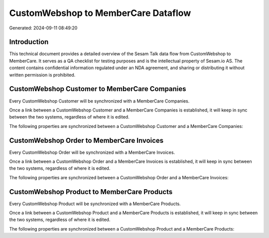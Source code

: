 ====================================
CustomWebshop to MemberCare Dataflow
====================================

Generated: 2024-09-11 08:49:20

Introduction
------------

This technical document provides a detailed overview of the Sesam Talk data flow from CustomWebshop to MemberCare. It serves as a QA checklist for testing purposes and is the intellectual property of Sesam.io AS. The content contains confidential information regulated under an NDA agreement, and sharing or distributing it without written permission is prohibited.

CustomWebshop Customer to MemberCare Companies
----------------------------------------------
Every CustomWebshop Customer will be synchronized with a MemberCare Companies.

Once a link between a CustomWebshop Customer and a MemberCare Companies is established, it will keep in sync between the two systems, regardless of where it is edited.

The following properties are synchronized between a CustomWebshop Customer and a MemberCare Companies:

.. list-table::
   :header-rows: 1

   * - CustomWebshop Customer Property
     - MemberCare Companies Property
     - MemberCare Data Type


CustomWebshop Order to MemberCare Invoices
------------------------------------------
Every CustomWebshop Order will be synchronized with a MemberCare Invoices.

Once a link between a CustomWebshop Order and a MemberCare Invoices is established, it will keep in sync between the two systems, regardless of where it is edited.

The following properties are synchronized between a CustomWebshop Order and a MemberCare Invoices:

.. list-table::
   :header-rows: 1

   * - CustomWebshop Order Property
     - MemberCare Invoices Property
     - MemberCare Data Type


CustomWebshop Product to MemberCare Products
--------------------------------------------
Every CustomWebshop Product will be synchronized with a MemberCare Products.

Once a link between a CustomWebshop Product and a MemberCare Products is established, it will keep in sync between the two systems, regardless of where it is edited.

The following properties are synchronized between a CustomWebshop Product and a MemberCare Products:

.. list-table::
   :header-rows: 1

   * - CustomWebshop Product Property
     - MemberCare Products Property
     - MemberCare Data Type

